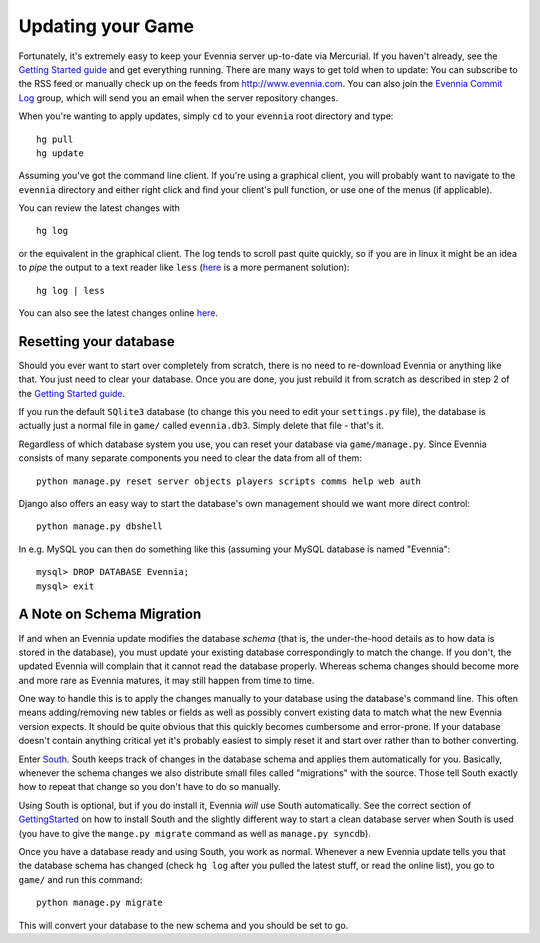 Updating your Game
==================

Fortunately, it's extremely easy to keep your Evennia server up-to-date
via Mercurial. If you haven't already, see the `Getting Started
guide <GettingStarted.html>`_ and get everything running. There are many
ways to get told when to update: You can subscribe to the RSS feed or
manually check up on the feeds from
`http://www.evennia.com <http://www.evennia.com>`_. You can also join
the `Evennia Commit
Log <http://groups.google.com/group/evennia-commits/>`_ group, which
will send you an email when the server repository changes.

When you're wanting to apply updates, simply ``cd`` to your ``evennia``
root directory and type:

::

     hg pull
     hg update

Assuming you've got the command line client. If you're using a graphical
client, you will probably want to navigate to the ``evennia`` directory
and either right click and find your client's pull function, or use one
of the menus (if applicable).

You can review the latest changes with

::

     hg log

or the equivalent in the graphical client. The log tends to scroll past
quite quickly, so if you are in linux it might be an idea to *pipe* the
output to a text reader like ``less``
(`here <http://mercurial.selenic.com/wiki/PagerExtension>`_ is a more
permanent solution):

::

     hg log | less

You can also see the latest changes online
`here <http://code.google.com/p/evennia/source/list>`_.

Resetting your database
-----------------------

Should you ever want to start over completely from scratch, there is no
need to re-download Evennia or anything like that. You just need to
clear your database. Once you are done, you just rebuild it from scratch
as described in step 2 of the `Getting Started
guide <GettingStarted.html>`_.

If you run the default ``SQlite3`` database (to change this you need to
edit your ``settings.py`` file), the database is actually just a normal
file in ``game/`` called ``evennia.db3``. Simply delete that file -
that's it.

Regardless of which database system you use, you can reset your database
via ``game/manage.py``. Since Evennia consists of many separate
components you need to clear the data from all of them:

::

     python manage.py reset server objects players scripts comms help web auth 

Django also offers an easy way to start the database's own management
should we want more direct control:

::

     python manage.py dbshell 

In e.g. MySQL you can then do something like this (assuming your MySQL
database is named "Evennia":

::

    mysql> DROP DATABASE Evennia; 
    mysql> exit

A Note on Schema Migration
--------------------------

If and when an Evennia update modifies the database *schema* (that is,
the under-the-hood details as to how data is stored in the database),
you must update your existing database correspondingly to match the
change. If you don't, the updated Evennia will complain that it cannot
read the database properly. Whereas schema changes should become more
and more rare as Evennia matures, it may still happen from time to time.

One way to handle this is to apply the changes manually to your database
using the database's command line. This often means adding/removing new
tables or fields as well as possibly convert existing data to match what
the new Evennia version expects. It should be quite obvious that this
quickly becomes cumbersome and error-prone. If your database doesn't
contain anything critical yet it's probably easiest to simply reset it
and start over rather than to bother converting.

Enter `South <http://south.aeracode.org/>`_. South keeps track of
changes in the database schema and applies them automatically for you.
Basically, whenever the schema changes we also distribute small files
called "migrations" with the source. Those tell South exactly how to
repeat that change so you don't have to do so manually.

Using South is optional, but if you do install it, Evennia *will* use
South automatically. See the correct section of
`GettingStarted <GettingStarted.html>`_ on how to install South and the
slightly different way to start a clean database server when South is
used (you have to give the ``mange.py migrate`` command as well as
``manage.py syncdb``).

Once you have a database ready and using South, you work as normal.
Whenever a new Evennia update tells you that the database schema has
changed (check ``hg log`` after you pulled the latest stuff, or read the
online list), you go to ``game/`` and run this command:

::

     python manage.py migrate

This will convert your database to the new schema and you should be set
to go.
